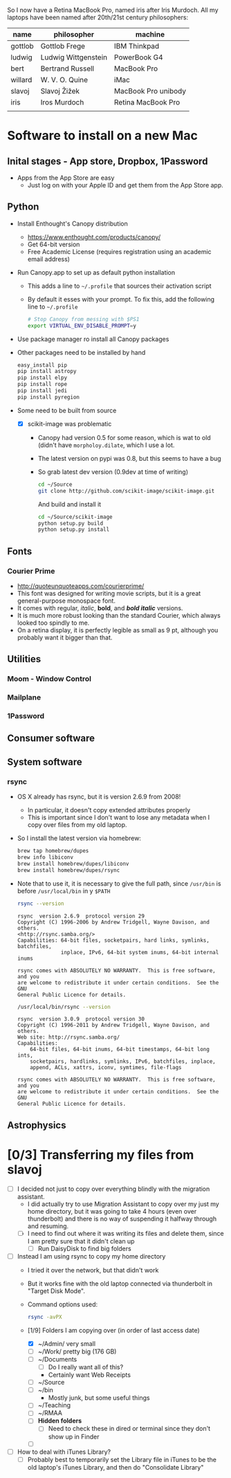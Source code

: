 
So I now have a Retina MacBook Pro, named iris after Iris Murdoch.  All my laptops have been named after 20th/21st century philosophers: 

| name    | philosopher         | machine             |
|---------+---------------------+---------------------|
| gottlob | Gottlob Frege       | IBM Thinkpad        |
| ludwig  | Ludwig Wittgenstein | PowerBook G4        |
| bert    | Bertrand Russell    | MacBook Pro         |
| willard | W. V. O. Quine      | iMac                |
| slavoj  | Slavoj Žižek        | MacBook Pro unibody |
| iris    | Iros Murdoch        | Retina MacBook Pro  |
|         |                     |                     |

* Software to install on a new Mac

** Inital stages - App store, Dropbox, 1Password
+ Apps from the App Store are easy
  + Just log on with your Apple ID and get them from the App Store app. 
** Python 
+ Install Enthought's Canopy distribution
  + https://www.enthought.com/products/canopy/
  + Get 64-bit version
  + Free Academic License (requires registration using an academic email address) 
+ Run Canopy.app to set up as default python installation
  + This adds a line to =~/.profile= that sources their activation script
  + By default it esses with your prompt.  To fix this, add the following line to =~/.profile=
    #+BEGIN_SRC sh
# Stop Canopy from messing with $PS1
export VIRTUAL_ENV_DISABLE_PROMPT=y
    #+END_SRC
+ Use package manager ro install all Canopy packages
+ Other packages need to be installed by hand
  #+BEGIN_SRC sh
    easy_install pip
    pip install astropy
    pip install elpy
    pip install rope
    pip install jedi
    pip install pyregion
  #+END_SRC
+ Some need to be built from source
  + [X] scikit-image was problematic
    + Canopy had version 0.5 for some reason, which is wat to old (didn't have =morpholoy.dilate=, which I use a lot. 
    + The latest version on pypi was 0.8, but this seems to have a bug
    + So grab latest dev version (0.9dev at time of writing)
      #+BEGIN_SRC sh
        cd ~/Source
        git clone http://github.com/scikit-image/scikit-image.git
      #+END_SRC
      And build and install it
      #+BEGIN_SRC sh
        cd ~/Source/scikit-image
        python setup.py build
        python setup.py install
      #+END_SRC
** Fonts
*** Courier Prime
+ http://quoteunquoteapps.com/courierprime/
+ This font was designed for writing movie scripts, but it is a great general-purpose monospace font.
+ It comes with regular, /italic/, *bold*, and /*bold italic*/ versions. 
+ It is much more robust looking than the standard Courier, which always looked too spindly to me.
+ On a retina display, it is perfectly legible as small as 9 pt, although you probably want it bigger than that.
** Utilities
*** Moom - Window Control
*** Mailplane
*** 1Password

** Consumer software

** System software

*** rsync
+ OS X already has rsync, but it is version 2.6.9 from 2008!
  + In particular, it doesn't copy extended attributes properly
  + This is important since I don't want to lose any metadata when I copy over files from my old laptop.
+ So I install the latest version via homebrew:
  #+BEGIN_SRC sh
brew tap homebrew/dupes
brew info libiconv
brew install homebrew/dupes/libiconv
brew install homebrew/dupes/rsync
  #+END_SRC
+ Note that to use it, it is necessary to give the full path, since =/usr/bin= is before =/usr/local/bin= in y =$PATH=
  #+BEGIN_SRC sh :results verbatim 
rsync --version
  #+END_SRC

  #+RESULTS:
  #+BEGIN_EXAMPLE
  rsync  version 2.6.9  protocol version 29
  Copyright (C) 1996-2006 by Andrew Tridgell, Wayne Davison, and others.
  <http://rsync.samba.org/>
  Capabilities: 64-bit files, socketpairs, hard links, symlinks, batchfiles,
                inplace, IPv6, 64-bit system inums, 64-bit internal inums
  
  rsync comes with ABSOLUTELY NO WARRANTY.  This is free software, and you
  are welcome to redistribute it under certain conditions.  See the GNU
  General Public Licence for details.
  #+END_EXAMPLE
 
  #+BEGIN_SRC sh :results verbatim 
/usr/local/bin/rsync --version
  #+END_SRC

  #+RESULTS:
  #+begin_example
  rsync  version 3.0.9  protocol version 30
  Copyright (C) 1996-2011 by Andrew Tridgell, Wayne Davison, and others.
  Web site: http://rsync.samba.org/
  Capabilities:
      64-bit files, 64-bit inums, 64-bit timestamps, 64-bit long ints,
      socketpairs, hardlinks, symlinks, IPv6, batchfiles, inplace,
      append, ACLs, xattrs, iconv, symtimes, file-flags

  rsync comes with ABSOLUTELY NO WARRANTY.  This is free software, and you
  are welcome to redistribute it under certain conditions.  See the GNU
  General Public Licence for details.
  #+end_example


** Astrophysics


* [0/3] Transferring my files from slavoj
+ [-] I decided not just to copy over everything blindly with the migration assistant.
  + I did actually try to use Migration Assistant to copy over my just my home directory, but it was going to take 4 hours (even over thunderbolt) and there is no way of suspending it halfway through and resuming.
  + [-] I need to find out where it was writing its files and delete them, since I am pretty sure that it didn't clean up
    + [-] Run DaisyDisk to find big folders
+ [ ] Instead I am using rsync to copy my home directory
  + I tried it over the network, but that didn't work
  + But it works fine with the old laptop connected via thunderbolt in "Target Disk Mode".
  + Command options used:
    #+BEGIN_SRC sh
    rsync -avPX 
    #+END_SRC
  + [1/9] Folders I am copying over (in order of last access date)
    + [X] ~/Admin/ very small
    + [-] ~/Work/ pretty big (176 GB)
    + [ ] ~/Documents
      + [ ] Do I really want all of this?
      + Certainly want Web Receipts
    + [ ] ~/Source
    + [ ] ~/bin
      + Mostly junk, but some useful things
    + [ ] ~/Teaching
    + [ ] ~/RMAA
    + [ ] *Hidden folders*
      + [ ] Need to check these in dired or terminal since they don't show up in Finder
    + [ ] 
+ [ ] How to deal with iTunes Library?
  + [ ] Probably best to temporarily set the Library file in iTunes to be the old laptop's iTunes Library, and then do "Consolidate Library"
